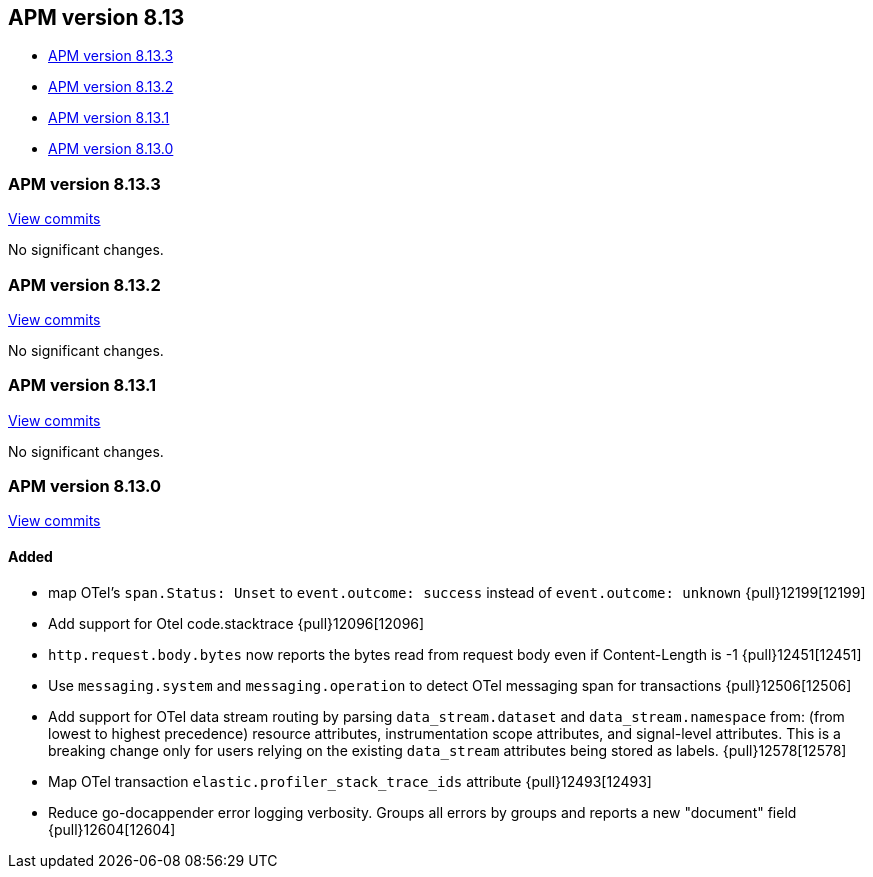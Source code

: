 [[apm-release-notes-8.13]]
== APM version 8.13

* <<apm-release-notes-8.13.3>>
* <<apm-release-notes-8.13.2>>
* <<apm-release-notes-8.13.1>>
* <<apm-release-notes-8.13.0>>

[float]
[[apm-release-notes-8.13.3]]
=== APM version 8.13.3

https://github.com/elastic/apm-server/compare/v8.13.2\...v8.13.3[View commits]

No significant changes.

[float]
[[apm-release-notes-8.13.2]]
=== APM version 8.13.2

https://github.com/elastic/apm-server/compare/v8.13.1\...v8.13.2[View commits]

No significant changes.

[float]
[[apm-release-notes-8.13.1]]
=== APM version 8.13.1

https://github.com/elastic/apm-server/compare/v8.13.0\...v8.13.1[View commits]

No significant changes.

[float]
[[apm-release-notes-8.13.0]]
=== APM version 8.13.0

https://github.com/elastic/apm-server/compare/v8.12.2\...v8.13.0[View commits]

[float]
==== Added
- map OTel's `span.Status: Unset` to `event.outcome: success` instead of `event.outcome: unknown` {pull}12199[12199]
- Add support for Otel code.stacktrace {pull}12096[12096]
- `http.request.body.bytes` now reports the bytes read from request body even if Content-Length is -1 {pull}12451[12451]
- Use `messaging.system` and `messaging.operation` to detect OTel messaging span for transactions {pull}12506[12506]
- Add support for OTel data stream routing by parsing `data_stream.dataset` and `data_stream.namespace` from: (from lowest to highest precedence) resource attributes, instrumentation scope attributes, and signal-level attributes. This is a breaking change only for users relying on the existing `data_stream` attributes being stored as labels. {pull}12578[12578]
- Map OTel transaction `elastic.profiler_stack_trace_ids` attribute {pull}12493[12493]
- Reduce go-docappender error logging verbosity. Groups all errors by groups and reports a new "document" field {pull}12604[12604]
